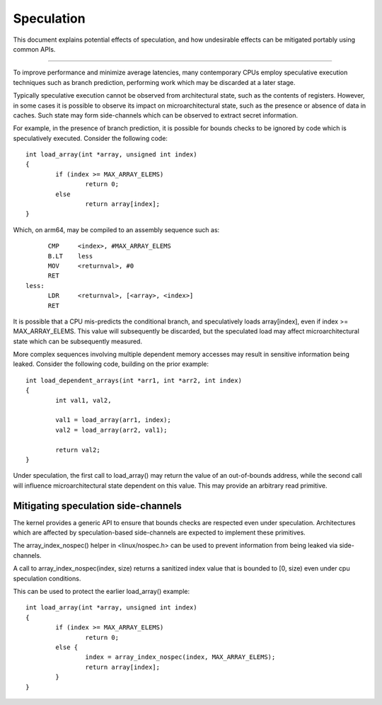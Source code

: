 ===========
Speculation
===========

This document explains potential effects of speculation, and how undesirable
effects can be mitigated portably using common APIs.

------------------------------------------------------------------------------

To improve performance and minimize average latencies, many contemporary CPUs
employ speculative execution techniques such as branch prediction, performing
work which may be discarded at a later stage.

Typically speculative execution cannot be observed from architectural state,
such as the contents of registers. However, in some cases it is possible to
observe its impact on microarchitectural state, such as the presence or
absence of data in caches. Such state may form side-channels which can be
observed to extract secret information.

For example, in the presence of branch prediction, it is possible for bounds
checks to be ignored by code which is speculatively executed. Consider the
following code::

	int load_array(int *array, unsigned int index)
	{
		if (index >= MAX_ARRAY_ELEMS)
			return 0;
		else
			return array[index];
	}

Which, on arm64, may be compiled to an assembly sequence such as::

	CMP	<index>, #MAX_ARRAY_ELEMS
	B.LT	less
	MOV	<returnval>, #0
	RET
  less:
	LDR	<returnval>, [<array>, <index>]
	RET

It is possible that a CPU mis-predicts the conditional branch, and
speculatively loads array[index], even if index >= MAX_ARRAY_ELEMS. This
value will subsequently be discarded, but the speculated load may affect
microarchitectural state which can be subsequently measured.

More complex sequences involving multiple dependent memory accesses may
result in sensitive information being leaked. Consider the following
code, building on the prior example::

	int load_dependent_arrays(int *arr1, int *arr2, int index)
	{
		int val1, val2,

		val1 = load_array(arr1, index);
		val2 = load_array(arr2, val1);

		return val2;
	}

Under speculation, the first call to load_array() may return the value
of an out-of-bounds address, while the second call will influence
microarchitectural state dependent on this value. This may provide an
arbitrary read primitive.

Mitigating speculation side-channels
====================================

The kernel provides a generic API to ensure that bounds checks are
respected even under speculation. Architectures which are affected by
speculation-based side-channels are expected to implement these
primitives.

The array_index_nospec() helper in <linux/nospec.h> can be used to
prevent information from being leaked via side-channels.

A call to array_index_nospec(index, size) returns a sanitized index
value that is bounded to [0, size) even under cpu speculation
conditions.

This can be used to protect the earlier load_array() example::

	int load_array(int *array, unsigned int index)
	{
		if (index >= MAX_ARRAY_ELEMS)
			return 0;
		else {
			index = array_index_nospec(index, MAX_ARRAY_ELEMS);
			return array[index];
		}
	}
